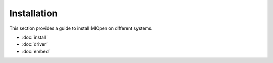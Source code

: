 .. meta::
  :description: MIOpen documentation and API reference library
  :keywords: MIOpen, ROCm, API, documentation

.. _installation:

********************************************************************
Installation
********************************************************************

This section provides a guide to install MIOpen on different systems. 

* :doc:`install`
* :doc:`driver`
* :doc:`embed`


